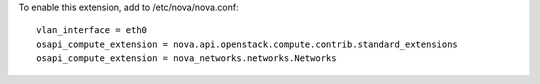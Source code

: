 To enable this extension, add to /etc/nova/nova.conf:

::

    vlan_interface = eth0
    osapi_compute_extension = nova.api.openstack.compute.contrib.standard_extensions
    osapi_compute_extension = nova_networks.networks.Networks
